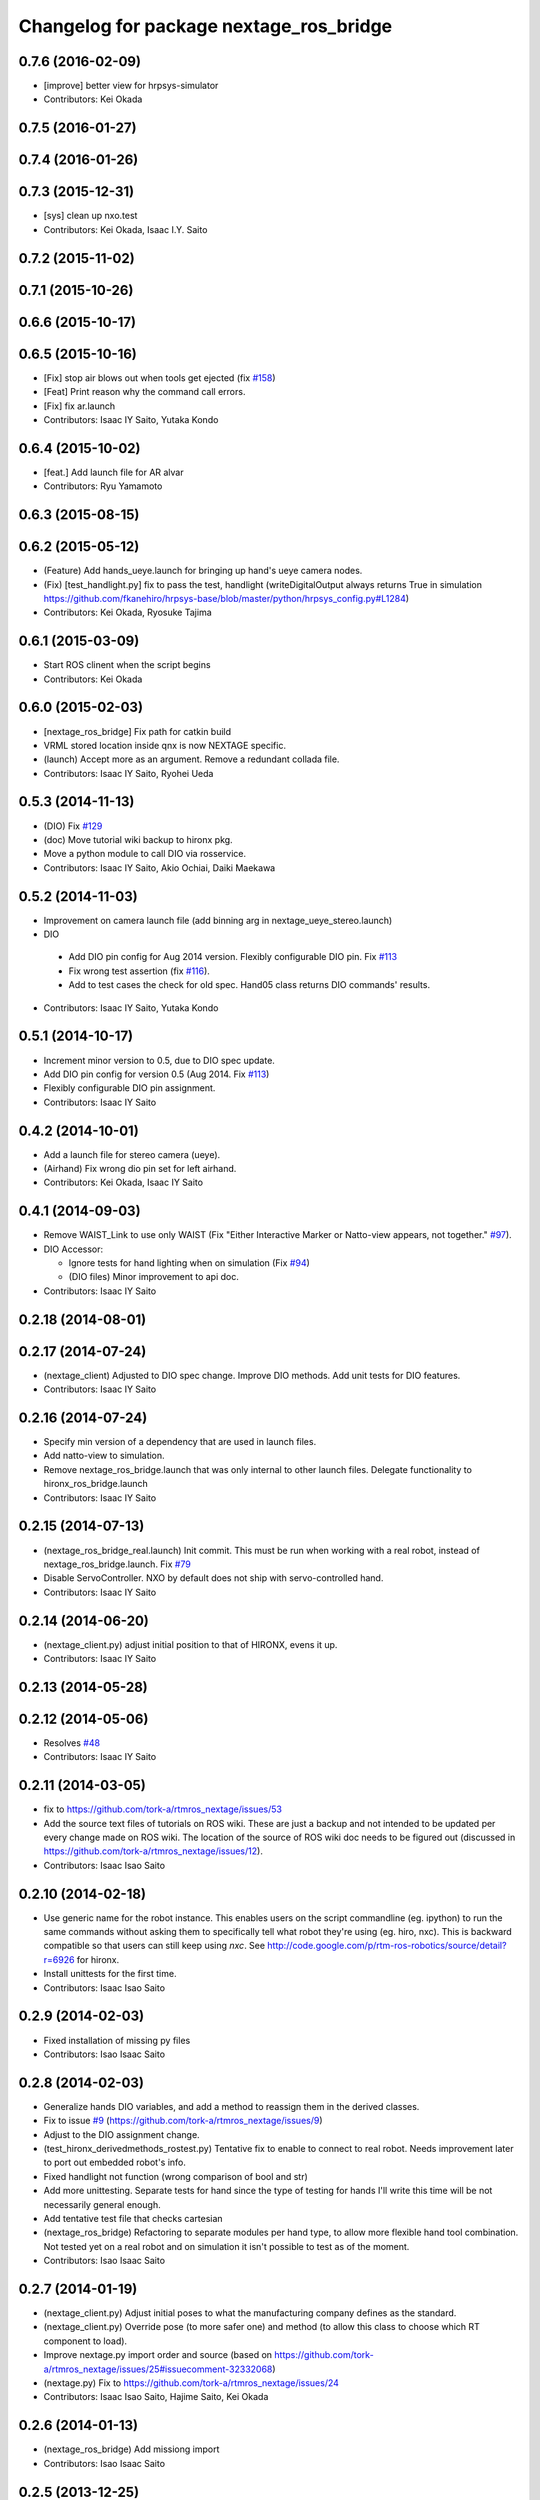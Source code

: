 ^^^^^^^^^^^^^^^^^^^^^^^^^^^^^^^^^^^^^^^^
Changelog for package nextage_ros_bridge
^^^^^^^^^^^^^^^^^^^^^^^^^^^^^^^^^^^^^^^^

0.7.6 (2016-02-09)
------------------
* [improve] better view for hrpsys-simulator
* Contributors: Kei Okada

0.7.5 (2016-01-27)
------------------

0.7.4 (2016-01-26)
------------------

0.7.3 (2015-12-31)
------------------
* [sys] clean up nxo.test
* Contributors: Kei Okada, Isaac I.Y. Saito

0.7.2 (2015-11-02)
------------------

0.7.1 (2015-10-26)
------------------

0.6.6 (2015-10-17)
------------------

0.6.5 (2015-10-16)
------------------
* [Fix] stop air blows out when tools get ejected (fix `#158 <https://github.com/tork-a/rtmros_nextage/issues/158>`_)
* [Feat] Print reason why the command call errors.
* [Fix] fix ar.launch
* Contributors: Isaac IY Saito, Yutaka Kondo

0.6.4 (2015-10-02)
------------------
* [feat.] Add launch file for AR alvar 
* Contributors: Ryu Yamamoto

0.6.3 (2015-08-15)
------------------

0.6.2 (2015-05-12)
------------------
* (Feature) Add hands_ueye.launch for bringing up hand's ueye camera nodes.
* (Fix) [test_handlight.py] fix to pass the test, handlight (writeDigitalOutput always returns True in simulation https://github.com/fkanehiro/hrpsys-base/blob/master/python/hrpsys_config.py#L1284)
* Contributors: Kei Okada, Ryosuke Tajima

0.6.1 (2015-03-09)
------------------
* Start ROS clinent when the script begins
* Contributors: Kei Okada

0.6.0 (2015-02-03)
------------------
* [nextage_ros_bridge] Fix path for catkin build
* VRML stored location inside qnx is now NEXTAGE specific.
* (launch) Accept more as an argument. Remove a redundant collada file.
* Contributors: Isaac IY Saito, Ryohei Ueda

0.5.3 (2014-11-13)
------------------
* (DIO) Fix `#129 <https://github.com/tork-a/rtmros_nextage/issues/129>`_
* (doc) Move tutorial wiki backup to hironx pkg.
* Move a python module to call DIO via rosservice.
* Contributors: Isaac IY Saito, Akio Ochiai, Daiki Maekawa

0.5.2 (2014-11-03)
------------------
* Improvement on camera launch file (add binning arg in nextage_ueye_stereo.launch)
* DIO 

 * Add DIO pin config for Aug 2014 version. Flexibly configurable DIO pin. Fix `#113 <https://github.com/tork-a/rtmros_nextage/issues/113>`_
 * Fix wrong test assertion (fix `#116 <https://github.com/tork-a/rtmros_nextage/issues/116>`_).
 * Add to test cases the check for old spec. Hand05 class returns DIO commands' results.
* Contributors: Isaac IY Saito, Yutaka Kondo

0.5.1 (2014-10-17)
------------------
* Increment minor version to 0.5, due to DIO spec update.
* Add DIO pin config for version 0.5 (Aug 2014. Fix `#113 <https://github.com/tork-a/rtmros_nextage/issues/113>`_)
* Flexibly configurable DIO pin assignment. 
* Contributors: Isaac IY Saito

0.4.2 (2014-10-01)
------------------
* Add a launch file for stereo camera (ueye).
* (Airhand) Fix wrong dio pin set for left airhand.
* Contributors: Kei Okada, Isaac IY Saito

0.4.1 (2014-09-03)
------------------
* Remove WAIST_Link to use only WAIST (Fix "Either Interactive Marker or Natto-view appears, not together." `#97 <https://github.com/tork-a/rtmros_nextage/issues/97>`_).
* DIO Accessor:

  * Ignore tests for hand lighting when on simulation (Fix `#94 <https://github.com/tork-a/rtmros_nextage/issues/94>`_)
  * (DIO files) Minor improvement to api doc.
* Contributors: Isaac IY Saito

0.2.18 (2014-08-01)
-------------------

0.2.17 (2014-07-24)
-------------------
* (nextage_client) Adjusted to DIO spec change. Improve DIO methods. Add unit tests for DIO features.
* Contributors: Isaac IY Saito

0.2.16 (2014-07-24)
-------------------
* Specify min version of a dependency that are used in launch files.
* Add natto-view to simulation.
* Remove nextage_ros_bridge.launch that was only internal to other launch files. Delegate functionality to hironx_ros_bridge.launch
* Contributors: Isaac IY Saito

0.2.15 (2014-07-13)
-------------------
* (nextage_ros_bridge_real.launch) Init commit. This must be run when working with a real robot, instead of nextage_ros_bridge.launch. Fix `#79 <https://github.com/tork-a/rtmros_nextage/issues/79>`_
* Disable ServoController. NXO by default does not ship with servo-controlled hand.
* Contributors: Isaac IY Saito

0.2.14 (2014-06-20)
-------------------
* (nextage_client.py) adjust initial position to that of HIRONX, evens it up.
* Contributors: Isaac IY Saito

0.2.13 (2014-05-28)
-------------------

0.2.12 (2014-05-06)
-------------------
* Resolves `#48 <https://github.com/tork-a/rtmros_nextage/issues/48>`_
* Contributors: Isaac IY Saito

0.2.11 (2014-03-05)
-------------------
* fix to https://github.com/tork-a/rtmros_nextage/issues/53
* Add the source text files of tutorials on ROS wiki. These are just a backup and not intended to be updated per every change made on ROS wiki. The location of the source of ROS wiki doc needs to be figured out (discussed in https://github.com/tork-a/rtmros_nextage/issues/12).
* Contributors: Isaac Isao Saito

0.2.10 (2014-02-18)
-------------------
* Use generic name for the robot instance. This enables users on the script commandline (eg. ipython) to run the same commands without asking them to specifically tell what robot they're using (eg. hiro, nxc). This is backward compatible so that users can still keep using `nxc`. See http://code.google.com/p/rtm-ros-robotics/source/detail?r=6926 for hironx.
* Install unittests for the first time.
* Contributors: Isaac Isao Saito

0.2.9 (2014-02-03)
------------------
* Fixed installation of missing py files
* Contributors: Isao Isaac Saito

0.2.8 (2014-02-03)
------------------
* Generalize hands DIO variables, and add a method to reassign them in the derived classes.
* Fix to issue `#9 <https://github.com/tork-a/rtmros_nextage/issues/9>`_ (https://github.com/tork-a/rtmros_nextage/issues/9)
* Adjust to the DIO assignment change.
* (test_hironx_derivedmethods_rostest.py) Tentative fix to enable to connect to real robot. Needs improvement later to port out embedded robot's info.
* Fixed handlight not function (wrong comparison of bool and str)
* Add more unittesting. Separate tests for hand since the type of testing for hands I'll write this time will be not necessarily general enough.
* Add tentative test file that checks cartesian
* (nextage_ros_bridge) Refactoring to separate modules per hand type, to allow more flexible hand tool combination. Not tested yet on a real robot and on simulation it isn't possible to test as of the moment.
* Contributors: Isao Isaac Saito

0.2.7 (2014-01-19)
------------------
* (nextage_client.py) Adjust initial poses to what the manufacturing company defines as the standard.
* (nextage_client.py) Override pose (to more safer one) and method (to allow this class to choose which RT component to load).
* Improve nextage.py import order and source (based on https://github.com/tork-a/rtmros_nextage/issues/25#issuecomment-32332068)
* (nextage.py) Fix to https://github.com/tork-a/rtmros_nextage/issues/24
* Contributors: Isaac Isao Saito, Hajime Saito, Kei Okada

0.2.6 (2014-01-13)
------------------
* (nextage_ros_bridge) Add missiong import
* Contributors: Isao Isaac Saito

0.2.5 (2013-12-25)
------------------
* Adjust to the change on hironx
* Contributors: Isao Isaac Saito

0.2.4 (2013-12-03)
------------------
* fix same reason that we have in https://code.google.com/p/rtm-ros-robotics/source/detail?r=6039, need to modify .xml/.conf file during install process
* Change name of a launch file to adjust common practice in rtmros world.
* rename script (due to discussion in issue `#7 <https://github.com/130s/rtmros_nextage/issues/7>`_)
* Contributors: Isaac Isao Saito, Kei Okada

0.2.3 (2013-11-05)
-----------

0.2.2 (2013-11-04)
-----------
* add depends to nextage_description and check if nextage_description_SOURCE_DIR exsits
* nextage_ros_bridge) add appropriate comment for exception at hand
* nextage_ros_bridge) add nextage_ros_bridge_viz.launch that runs all the things needed for running robots (ros_bridge, RViz).

0.2.1 (2013-10-31)
------------------
* Initial commit to the public repo (migrated from private repo)
